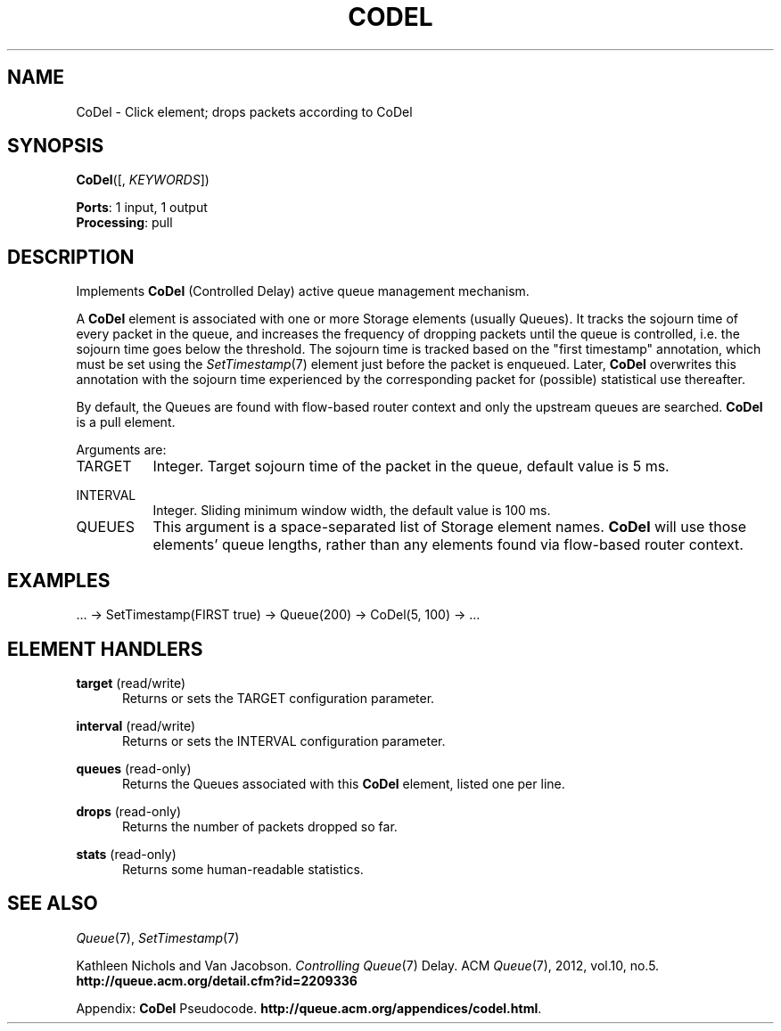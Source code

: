 .\" -*- mode: nroff -*-
.\" Generated by 'click-elem2man' from '../elements/aqm/codel.hh:9'
.de M
.IR "\\$1" "(\\$2)\\$3"
..
.de RM
.RI "\\$1" "\\$2" "(\\$3)\\$4"
..
.TH "CODEL" 7click "12/Oct/2017" "Click"
.SH "NAME"
CoDel \- Click element;
drops packets according to CoDel
.SH "SYNOPSIS"
\fBCoDel\fR([, \fIKEYWORDS\fR])

\fBPorts\fR: 1 input, 1 output
.br
\fBProcessing\fR: pull
.br
.SH "DESCRIPTION"
Implements \fBCoDel\fR (Controlled Delay) active queue management
mechanism.
.PP
A \fBCoDel\fR element is associated with one or more Storage elements (usually
Queues). It tracks the sojourn time of every packet in the queue, and
increases the frequency of dropping packets until the queue is controlled,
i.e. the sojourn time goes below the threshold. The sojourn time is tracked
based on the "first timestamp" annotation, which must be set using the
.M SetTimestamp 7
element just before the packet is enqueued. Later, \fBCoDel\fR overwrites
this annotation with the sojourn time experienced by the corresponding
packet for (possible) statistical use thereafter.
.PP
By default, the Queues are found with flow-based router context and only the
upstream queues are searched. \fBCoDel\fR is a pull element.
.PP
Arguments are:
.PP


.IP "TARGET" 8
Integer. Target sojourn time of the packet in the queue, default value is 5 ms.
.IP "" 8
.IP "INTERVAL" 8
Integer. Sliding minimum window width, the default value is 100 ms.
.IP "" 8
.IP "QUEUES" 8
This argument is a space-separated list of Storage element names. \fBCoDel\fR will use
those elements' queue lengths, rather than any elements found via flow-based
router context.
.IP "" 8
.PP

.SH "EXAMPLES"

.nf
\&  ... -> SetTimestamp(FIRST true) -> Queue(200) -> CoDel(5, 100) -> ...
.fi
.PP



.SH "ELEMENT HANDLERS"



.IP "\fBtarget\fR (read/write)" 5
Returns or sets the TARGET configuration parameter.
.IP "" 5
.IP "\fBinterval\fR (read/write)" 5
Returns or sets the INTERVAL configuration parameter.
.IP "" 5
.IP "\fBqueues\fR (read-only)" 5
Returns the Queues associated with this \fBCoDel\fR element, listed one per line.
.IP "" 5
.IP "\fBdrops\fR (read-only)" 5
Returns the number of packets dropped so far.
.IP "" 5
.IP "\fBstats\fR (read-only)" 5
Returns some human-readable statistics.
.IP "" 5
.PP

.SH "SEE ALSO"
.M Queue 7 ,
.M SetTimestamp 7
.PP
Kathleen Nichols and Van Jacobson. \fIControlling 
.M Queue 7
Delay\fR.
ACM 
.M Queue 7 ,
2012, vol.10, no.5. \fBhttp://queue.acm.org/detail.cfm?id=2209336\fR
.PP
Appendix: \fBCoDel\fR Pseudocode. \fBhttp://queue.acm.org/appendices/codel.html\fR.

